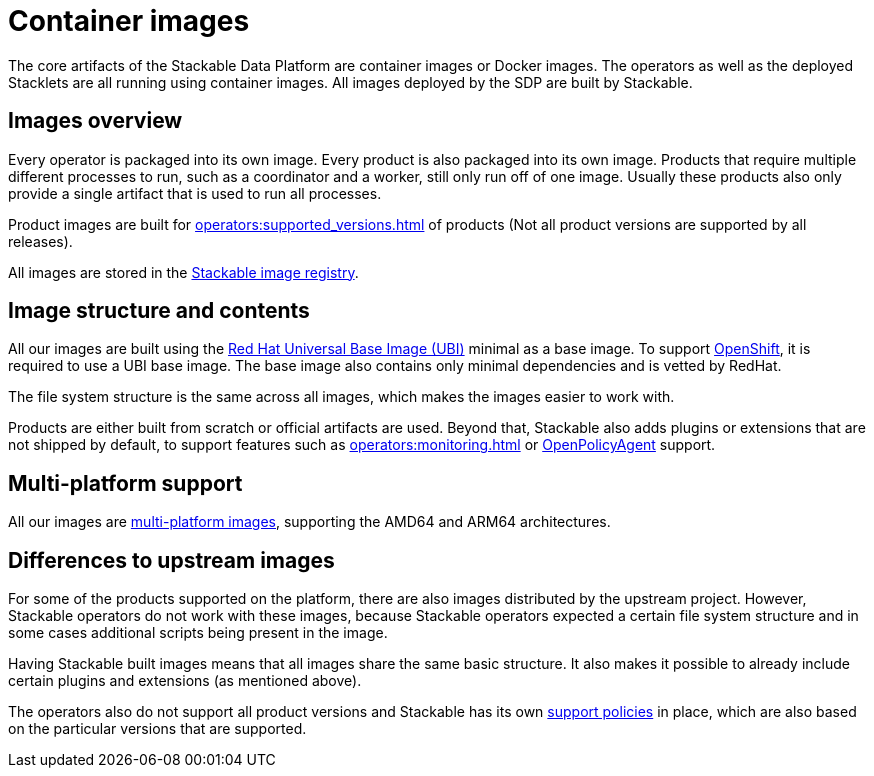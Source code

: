 = Container images
:ubi: https://catalog.redhat.com/software/base-images
:multi-platform-images: https://docs.docker.com/build/building/multi-platform/
:stackable-image-registry: https://repo.stackable.tech/#browse/browse

The core artifacts of the Stackable Data Platform are container images or Docker images.
The operators as well as the deployed Stacklets are all running using container images.
All images deployed by the SDP are built by Stackable.

== Images overview

Every operator is packaged into its own image.
Every product is also packaged into its own image. 
Products that require multiple different processes to run, such as a coordinator and a worker, still only run off of one image.
Usually these products also only provide a single artifact that is used to run all processes.

Product images are built for xref:operators:supported_versions.adoc[] of products (Not all product versions are supported by all releases).

All images are stored in the {stackable-image-registry}[Stackable image registry].

== Image structure and contents

All our images are built using the {ubi}[Red Hat Universal Base Image (UBI)] minimal as a base image.
To support xref:ROOT:kubernetes.adoc[OpenShift], it is required to use a UBI base image.
The base image also contains only minimal dependencies and is vetted by RedHat.

The file system structure is the same across all images, which makes the images easier to work with.

Products are either built from scratch or official artifacts are used.
Beyond that, Stackable also adds plugins or extensions that are not shipped by default, to support features such as xref:operators:monitoring.adoc[] or xref:opa:index.adoc[OpenPolicyAgent] support.

[#multi-platform-support]
== Multi-platform support

All our images are {multi-platform-images}[multi-platform images], supporting the AMD64 and ARM64 architectures.

== Differences to upstream images

For some of the products supported on the platform, there are also images distributed by the upstream project.
However, Stackable operators do not work with these images, because Stackable operators expected a certain file system structure and in some cases additional scripts being present in the image.

Having Stackable built images means that all images share the same basic structure.
It also makes it possible to already include certain plugins and extensions (as mentioned above).

The operators also do not support all product versions and Stackable has its own xref:ROOT:policies.adoc[support policies] in place, which are also based on the particular versions that are supported.
